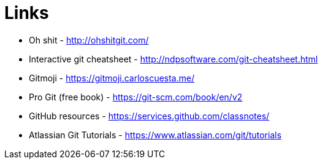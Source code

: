 = Links

* Oh shit - http://ohshitgit.com/
* Interactive git cheatsheet - http://ndpsoftware.com/git-cheatsheet.html
* Gitmoji - https://gitmoji.carloscuesta.me/
* Pro Git (free book) - https://git-scm.com/book/en/v2
* GitHub resources - https://services.github.com/classnotes/
* Atlassian Git Tutorials - https://www.atlassian.com/git/tutorials
